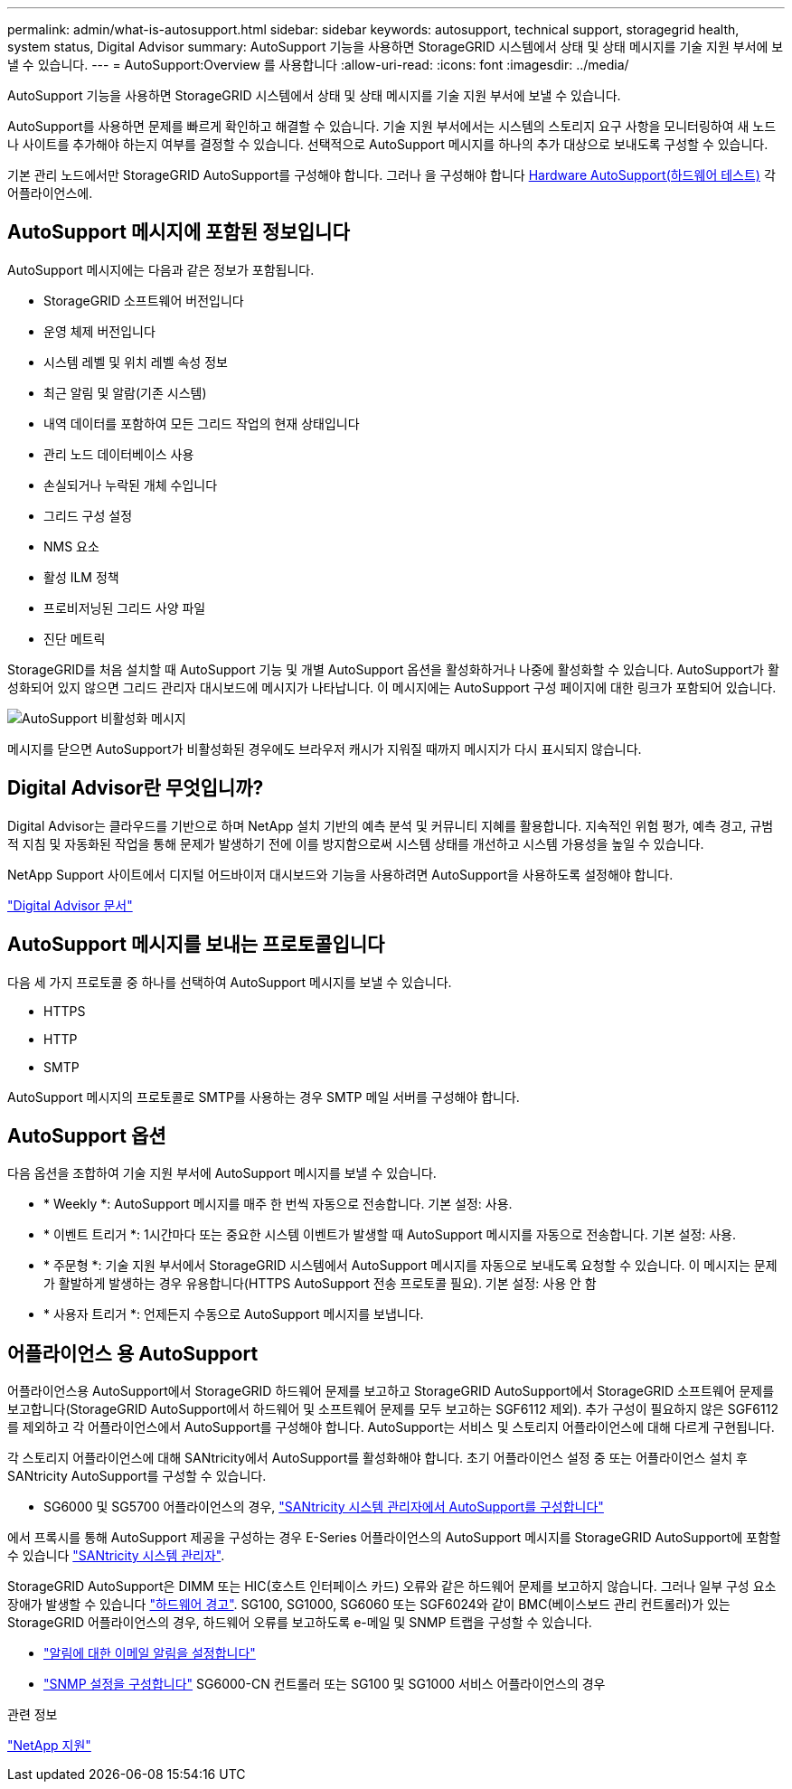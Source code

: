 ---
permalink: admin/what-is-autosupport.html 
sidebar: sidebar 
keywords: autosupport, technical support, storagegrid health, system status, Digital Advisor 
summary: AutoSupport 기능을 사용하면 StorageGRID 시스템에서 상태 및 상태 메시지를 기술 지원 부서에 보낼 수 있습니다. 
---
= AutoSupport:Overview 를 사용합니다
:allow-uri-read: 
:icons: font
:imagesdir: ../media/


[role="lead"]
AutoSupport 기능을 사용하면 StorageGRID 시스템에서 상태 및 상태 메시지를 기술 지원 부서에 보낼 수 있습니다.

AutoSupport를 사용하면 문제를 빠르게 확인하고 해결할 수 있습니다. 기술 지원 부서에서는 시스템의 스토리지 요구 사항을 모니터링하여 새 노드나 사이트를 추가해야 하는지 여부를 결정할 수 있습니다. 선택적으로 AutoSupport 메시지를 하나의 추가 대상으로 보내도록 구성할 수 있습니다.

기본 관리 노드에서만 StorageGRID AutoSupport를 구성해야 합니다. 그러나 을 구성해야 합니다 <<hardware_autosupport,Hardware AutoSupport(하드웨어 테스트)>> 각 어플라이언스에.



== AutoSupport 메시지에 포함된 정보입니다

AutoSupport 메시지에는 다음과 같은 정보가 포함됩니다.

* StorageGRID 소프트웨어 버전입니다
* 운영 체제 버전입니다
* 시스템 레벨 및 위치 레벨 속성 정보
* 최근 알림 및 알람(기존 시스템)
* 내역 데이터를 포함하여 모든 그리드 작업의 현재 상태입니다
* 관리 노드 데이터베이스 사용
* 손실되거나 누락된 개체 수입니다
* 그리드 구성 설정
* NMS 요소
* 활성 ILM 정책
* 프로비저닝된 그리드 사양 파일
* 진단 메트릭


StorageGRID를 처음 설치할 때 AutoSupport 기능 및 개별 AutoSupport 옵션을 활성화하거나 나중에 활성화할 수 있습니다. AutoSupport가 활성화되어 있지 않으면 그리드 관리자 대시보드에 메시지가 나타납니다. 이 메시지에는 AutoSupport 구성 페이지에 대한 링크가 포함되어 있습니다.

image::../media/autosupport_disabled_message.png[AutoSupport 비활성화 메시지]

메시지를 닫으면 AutoSupport가 비활성화된 경우에도 브라우저 캐시가 지워질 때까지 메시지가 다시 표시되지 않습니다.



== Digital Advisor란 무엇입니까?

Digital Advisor는 클라우드를 기반으로 하며 NetApp 설치 기반의 예측 분석 및 커뮤니티 지혜를 활용합니다. 지속적인 위험 평가, 예측 경고, 규범적 지침 및 자동화된 작업을 통해 문제가 발생하기 전에 이를 방지함으로써 시스템 상태를 개선하고 시스템 가용성을 높일 수 있습니다.

NetApp Support 사이트에서 디지털 어드바이저 대시보드와 기능을 사용하려면 AutoSupport을 사용하도록 설정해야 합니다.

https://docs.netapp.com/us-en/active-iq/index.html["Digital Advisor 문서"^]



== AutoSupport 메시지를 보내는 프로토콜입니다

다음 세 가지 프로토콜 중 하나를 선택하여 AutoSupport 메시지를 보낼 수 있습니다.

* HTTPS
* HTTP
* SMTP


AutoSupport 메시지의 프로토콜로 SMTP를 사용하는 경우 SMTP 메일 서버를 구성해야 합니다.



== AutoSupport 옵션

다음 옵션을 조합하여 기술 지원 부서에 AutoSupport 메시지를 보낼 수 있습니다.

* * Weekly *: AutoSupport 메시지를 매주 한 번씩 자동으로 전송합니다. 기본 설정: 사용.
* * 이벤트 트리거 *: 1시간마다 또는 중요한 시스템 이벤트가 발생할 때 AutoSupport 메시지를 자동으로 전송합니다. 기본 설정: 사용.
* * 주문형 *: 기술 지원 부서에서 StorageGRID 시스템에서 AutoSupport 메시지를 자동으로 보내도록 요청할 수 있습니다. 이 메시지는 문제가 활발하게 발생하는 경우 유용합니다(HTTPS AutoSupport 전송 프로토콜 필요). 기본 설정: 사용 안 함
* * 사용자 트리거 *: 언제든지 수동으로 AutoSupport 메시지를 보냅니다.




== [[hardware_autosupport]] 어플라이언스 용 AutoSupport

어플라이언스용 AutoSupport에서 StorageGRID 하드웨어 문제를 보고하고 StorageGRID AutoSupport에서 StorageGRID 소프트웨어 문제를 보고합니다(StorageGRID AutoSupport에서 하드웨어 및 소프트웨어 문제를 모두 보고하는 SGF6112 제외). 추가 구성이 필요하지 않은 SGF6112를 제외하고 각 어플라이언스에서 AutoSupport를 구성해야 합니다. AutoSupport는 서비스 및 스토리지 어플라이언스에 대해 다르게 구현됩니다.

각 스토리지 어플라이언스에 대해 SANtricity에서 AutoSupport를 활성화해야 합니다. 초기 어플라이언스 설정 중 또는 어플라이언스 설치 후 SANtricity AutoSupport를 구성할 수 있습니다.

* SG6000 및 SG5700 어플라이언스의 경우, link:../installconfig/accessing-and-configuring-santricity-system-manager.html["SANtricity 시스템 관리자에서 AutoSupport를 구성합니다"]


에서 프록시를 통해 AutoSupport 제공을 구성하는 경우 E-Series 어플라이언스의 AutoSupport 메시지를 StorageGRID AutoSupport에 포함할 수 있습니다 link:../admin/sending-eseries-autosupport-messages-through-storagegrid.html["SANtricity 시스템 관리자"].

StorageGRID AutoSupport은 DIMM 또는 HIC(호스트 인터페이스 카드) 오류와 같은 하드웨어 문제를 보고하지 않습니다. 그러나 일부 구성 요소 장애가 발생할 수 있습니다 link:../monitor/alerts-reference.html["하드웨어 경고"]. SG100, SG1000, SG6060 또는 SGF6024와 같이 BMC(베이스보드 관리 컨트롤러)가 있는 StorageGRID 어플라이언스의 경우, 하드웨어 오류를 보고하도록 e-메일 및 SNMP 트랩을 구성할 수 있습니다.

* link:../installconfig/setting-up-email-notifications-for-alerts.html["알림에 대한 이메일 알림을 설정합니다"]
* link:../installconfig/configuring-snmp-settings-for-bmc.html["SNMP 설정을 구성합니다"] SG6000-CN 컨트롤러 또는 SG100 및 SG1000 서비스 어플라이언스의 경우


.관련 정보
https://mysupport.netapp.com/site/global/dashboard["NetApp 지원"^]
